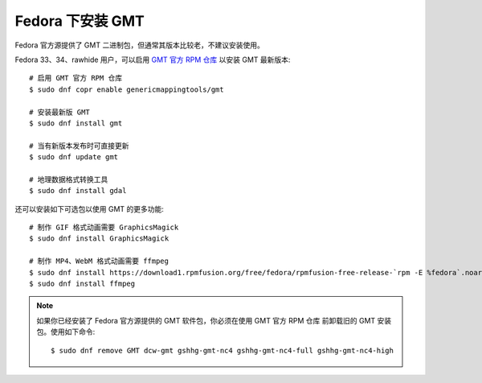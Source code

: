 Fedora 下安装 GMT
=================

Fedora 官方源提供了 GMT 二进制包，但通常其版本比较老，不建议安装使用。

Fedora 33、34、rawhide 用户，可以启用
`GMT 官方 RPM 仓库 <https://copr.fedorainfracloud.org/coprs/genericmappingtools/gmt/>`__
以安装 GMT 最新版本::

    # 启用 GMT 官方 RPM 仓库
    $ sudo dnf copr enable genericmappingtools/gmt

    # 安装最新版 GMT
    $ sudo dnf install gmt

    # 当有新版本发布时可直接更新
    $ sudo dnf update gmt

    # 地理数据格式转换工具
    $ sudo dnf install gdal

还可以安装如下可选包以使用 GMT 的更多功能::

    # 制作 GIF 格式动画需要 GraphicsMagick
    $ sudo dnf install GraphicsMagick

    # 制作 MP4、WebM 格式动画需要 ffmpeg
    $ sudo dnf install https://download1.rpmfusion.org/free/fedora/rpmfusion-free-release-`rpm -E %fedora`.noarch.rpm
    $ sudo dnf install ffmpeg

.. note::

    如果你已经安装了 Fedora 官方源提供的 GMT 软件包，你必须在使用 GMT 官方 RPM 仓库
    前卸载旧的 GMT 安装包。使用如下命令::

        $ sudo dnf remove GMT dcw-gmt gshhg-gmt-nc4 gshhg-gmt-nc4-full gshhg-gmt-nc4-high
